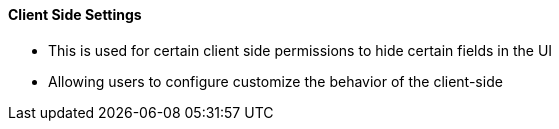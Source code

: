 [#h3_applet_dev_client_side_settings]
==== Client Side Settings

* This is used for certain client side permissions to hide certain fields in the UI

* Allowing users to configure customize the behavior of the client-side


